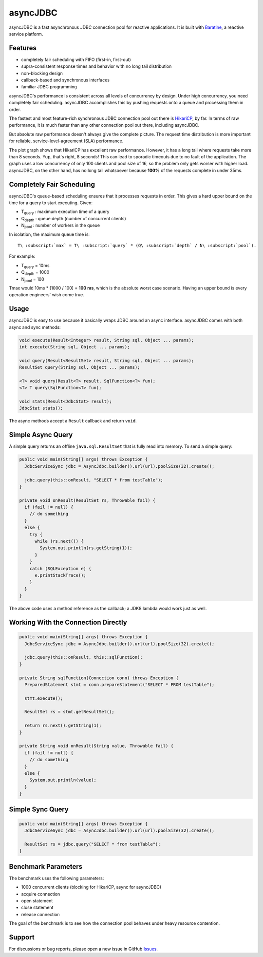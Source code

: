 asyncJDBC
=========
asyncJDBC is a fast asynchronous JDBC connection pool for reactive applications.
It is built with `Baratine <http://baratine.io/>`_, a reactive service platform.

Features
--------

* completely fair scheduling with FIFO (first-in, first-out)
* supra-consistent response times and behavior with no long tail distribution
* non-blocking design
* callback-based and synchronous interfaces
* familiar JDBC programming

asyncJDBC's performance is consistent across all levels of concurrency by
design.  Under high concurrency, you need completely fair scheduling.
asyncJDBC accomplishes this by pushing requests onto a queue and processing
them in order.

The fastest and most feature-rich synchronous JDBC connection pool out there is
`HikariCP <https://github.com/brettwooldridge/HikariCP>`_, by far.  In terms of
raw performance, it is much faster than any other connection pool out there,
including asyncJDBC.

.. image:: https://github.com/diablonhn/asyncJDBC/wiki/asyncjdbc-vs-hikaricp-vs-dbcp.png

But absolute raw performance doesn't always give the complete picture.  The request time
distribution is more important for reliable, service-level-agreement (SLA) performance.

.. image:: https://github.com/diablonhn/asyncJDBC/wiki/asyncjdbc-vs-hikaricp-distribution.png

The plot graph shows that HikariCP has excellent raw performance.  However, it has a long tail
where requests take more than 8 seconds.  Yup, that's right, 8 seconds!  This can lead to
sporadic timeouts due to no fault of the application.  The graph uses a low concurrency of
only 100 clients and pool size of 16, so the problem only gets worser with higher load.
asyncJDBC, on the other hand, has no long tail whatsoever because **100%** of the requests
complete in under 35ms.

Completely Fair Scheduling
--------------------------
asyncJDBC's queue-based scheduling ensures that it processes requests in order.  This
gives a hard upper bound on the time for a query to start executing.  Given:

* T\ :subscript:`query`  : maximum execution time of a query
* Q\ :subscript:`depth`  : queue depth (number of concurrent clients)
* N\ :subscript:`pool`   : number of workers in the queue

In isolation, the maximum queue time is::
  
  T\ :subscript:`max` = T\ :subscript:`query` * (Q\ :subscript:`depth` / N\ :subscript:`pool`).

For example:

* T\ :subscript:`query`   =   10ms
* Q\ :subscript:`depth`   =   1000
* N\ :subscript:`pool`    =   100

Tmax would 10ms * (1000 / 100) = **100 ms**, which is the absolute worst case
scenario.  Having an upper bound is every operation engineers' wish come true.

Usage
-----
asyncJDBC is easy to use because it basically wraps JDBC around an async
interface.  asyncJDBC comes with both async and sync methods:

.. code-block:: java

    void execute(Result<Integer> result, String sql, Object ... params);
    int execute(String sql, Object ... params);
  
    void query(Result<ResultSet> result, String sql, Object ... params);
    ResultSet query(String sql, Object ... params);
  
    <T> void query(Result<T> result, SqlFunction<T> fun);
    <T> T query(SqlFunction<T> fun);
  
    void stats(Result<JdbcStat> result);
    JdbcStat stats();

The async methods accept a ``Result`` callback and return ``void``.

Simple Async Query
------------------
A simple query returns an offline ``java.sql.ResultSet`` that is fully read
into memory.  To send a simple query:

.. code-block:: java

    public void main(String[] args) throws Exception {
      JdbcServiceSync jdbc = AsyncJdbc.builder().url(url).poolSize(32).create();
    
      jdbc.query(this::onResult, "SELECT * from testTable");
    }
  
    private void onResult(ResultSet rs, Throwable fail) {
      if (fail != null) {
        // do something
      }
      else {
        try {
          while (rs.next()) {
            System.out.println(rs.getString(1));
          }
        }
        catch (SQLException e) {
          e.printStackTrace();
        }
      }
    }

The above code uses a method reference as the callback; a JDK8 lambda would
work just as well.

Working With the Connection Directly
------------------------------------

.. code-block:: java

    public void main(String[] args) throws Exception {
      JdbcServiceSync jdbc = AsyncJdbc.builder().url(url).poolSize(32).create();
    
      jdbc.query(this::onResult, this::sqlFunction);
    }
  
    private String sqlFunction(Connection conn) throws Exception {
      PreparedStatement stmt = conn.prepareStatement("SELECT * FROM testTable");
      
      stmt.execute();
      
      ResultSet rs = stmt.getResultSet();
      
      return rs.next().getString(1);
    }
  
    private String void onResult(String value, Throwable fail) {
      if (fail != null) {
        // do something
      }
      else {
        System.out.println(value);
      }
    }

Simple Sync Query
-----------------

.. code-block:: java

    public void main(String[] args) throws Exception {
      JdbcServiceSync jdbc = AsyncJdbc.builder().url(url).poolSize(32).create();
    
      ResultSet rs = jdbc.query("SELECT * from testTable");
    }

Benchmark Parameters
--------------------

The benchmark uses the following parameters:

* 1000 concurrent clients (blocking for HikariCP, async for asyncJDBC)
* acquire connection
* open statement
* close statement
* release connection

The goal of the benchmark is to see how the connection pool behaves under heavy resource
contention.

Support
-------
For discussions or bug reports, please open a new issue in GitHub `Issues <https://github.com/diablonhn/asyncJDBC/issues>`_.
